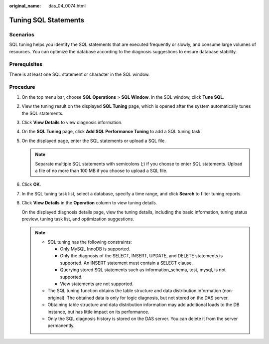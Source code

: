:original_name: das_04_0074.html

.. _das_04_0074:

Tuning SQL Statements
=====================

Scenarios
---------

SQL tuning helps you identify the SQL statements that are executed frequently or slowly, and consume large volumes of resources. You can optimize the database according to the diagnosis suggestions to ensure database stability.

Prerequisites
-------------

There is at least one SQL statement or character in the SQL window.

Procedure
---------

#. On the top menu bar, choose **SQL Operations** > **SQL Window**. In the SQL window, click **Tune SQL**.

#. View the tuning result on the displayed **SQL Tuning** page, which is opened after the system automatically tunes the SQL statements.

#. Click **View Details** to view diagnosis information.

#. On the **SQL Tuning** page, click **Add SQL Performance Tuning** to add a SQL tuning task.

#. On the displayed page, enter the SQL statements or upload a SQL file.

   .. note::

      Separate multiple SQL statements with semicolons (;) if you choose to enter SQL statements. Upload a file of no more than 100 MB if you choose to upload a SQL file.

#. Click **OK**.

#. In the SQL tuning task list, select a database, specify a time range, and click **Search** to filter tuning reports.

#. Click **View Details** in the **Operation** column to view tuning details.

   On the displayed diagnosis details page, view the tuning details, including the basic information, tuning status preview, tuning task list, and optimization suggestions.

   .. note::

      -  SQL tuning has the following constraints:

         -  Only MySQL InnoDB is supported.
         -  Only the diagnosis of the SELECT, INSERT, UPDATE, and DELETE statements is supported. An INSERT statement must contain a SELECT clause.
         -  Querying stored SQL statements such as information_schema, test, mysql, is not supported.
         -  View statements are not supported.

      -  The SQL tuning function obtains the table structure and data distribution information (non-original). The obtained data is only for logic diagnosis, but not stored on the DAS server.
      -  Obtaining table structure and data distribution information may add additional loads to the DB instance, but has little impact on its performance.
      -  Only the SQL diagnosis history is stored on the DAS server. You can delete it from the server permanently.
